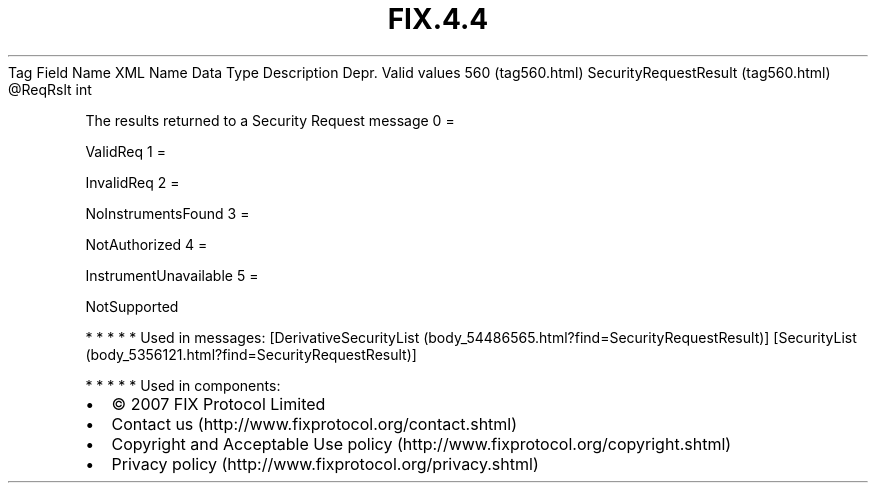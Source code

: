 .TH FIX.4.4 "" "" "Tag #560"
Tag
Field Name
XML Name
Data Type
Description
Depr.
Valid values
560 (tag560.html)
SecurityRequestResult (tag560.html)
\@ReqRslt
int
.PP
The results returned to a Security Request message
0
=
.PP
ValidReq
1
=
.PP
InvalidReq
2
=
.PP
NoInstrumentsFound
3
=
.PP
NotAuthorized
4
=
.PP
InstrumentUnavailable
5
=
.PP
NotSupported
.PP
   *   *   *   *   *
Used in messages:
[DerivativeSecurityList (body_54486565.html?find=SecurityRequestResult)]
[SecurityList (body_5356121.html?find=SecurityRequestResult)]
.PP
   *   *   *   *   *
Used in components:

.PD 0
.P
.PD

.PP
.PP
.IP \[bu] 2
© 2007 FIX Protocol Limited
.IP \[bu] 2
Contact us (http://www.fixprotocol.org/contact.shtml)
.IP \[bu] 2
Copyright and Acceptable Use policy (http://www.fixprotocol.org/copyright.shtml)
.IP \[bu] 2
Privacy policy (http://www.fixprotocol.org/privacy.shtml)
